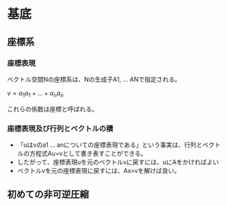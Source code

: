 * 基底

** 座標系
*** 座標表現

ベクトル空間Νの座標系は、Νの生成子A1, ... ANで指定される。

$v=\alpha _1 a _1 + ...  + \alpha _n a _n$

これらの係数は座標と呼ばれる。

*** 座標表現及び行列とベクトルの積
- 「uはvのa1 ... anについての座標表現である」という事実は、行列とベクトルの方程式Au=vとして書き表すことができる。
- したがって、座標表現uを元のベクトルvに戻すには、uにAをかければよい
- ベクトルvを元の座標表現に戻すには、Ax=vを解けば良い。

** 初めての非可逆圧縮




